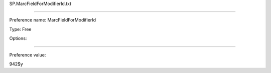 SP.MarcFieldForModifierId.txt

----------

Preference name: MarcFieldForModifierId

Type: Free

Options: 

----------

Preference value: 



942$y

























